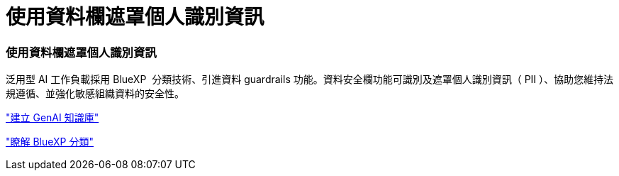 = 使用資料欄遮罩個人識別資訊
:allow-uri-read: 




=== 使用資料欄遮罩個人識別資訊

泛用型 AI 工作負載採用 BlueXP  分類技術、引進資料 guardrails 功能。資料安全欄功能可識別及遮罩個人識別資訊（ PII ）、協助您維持法規遵循、並強化敏感組織資料的安全性。

link:https://docs.netapp.com/us-en/workload-genai/knowledge-base/create-knowledgebase.html["建立 GenAI 知識庫"]

link:https://docs.netapp.com/us-en/bluexp-classification/concept-cloud-compliance.html["瞭解 BlueXP 分類"^]
